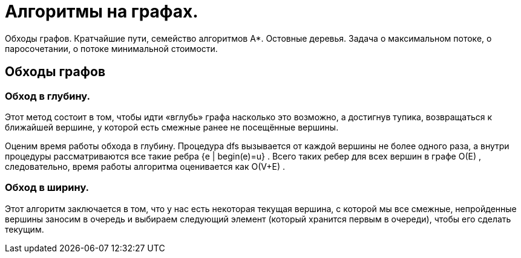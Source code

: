 = Алгоритмы на графах.
:stem:

Обходы графов. Кратчайшие пути, семейство алгоритмов A*. Остовные деревья. Задача о максимальном потоке, о паросочетании, о потоке минимальной стоимости.

== Обходы графов 

=== Обход в глубину. 
Этот метод состоит в том, чтобы идти «вглубь» графа насколько это возможно, а достигнув тупика, возвращаться к ближайшей вершине, у которой есть смежные ранее не посещённые вершины.

Оценим время работы обхода в глубину. Процедура dfs
 вызывается от каждой вершины не более одного раза, а внутри процедуры рассматриваются все такие ребра {e | begin(e)=u}
. Всего таких ребер для всех вершин в графе O(E)
, следовательно, время работы алгоритма оценивается как O(V+E)
.

=== Обход в ширину. 
Этот алгоритм заключается в том, что у нас есть некоторая текущая вершина, с которой мы все смежные, непройденные вершины заносим в очередь и выбираем следующий элемент (который хранится первым в очереди), чтобы его сделать текущим.
